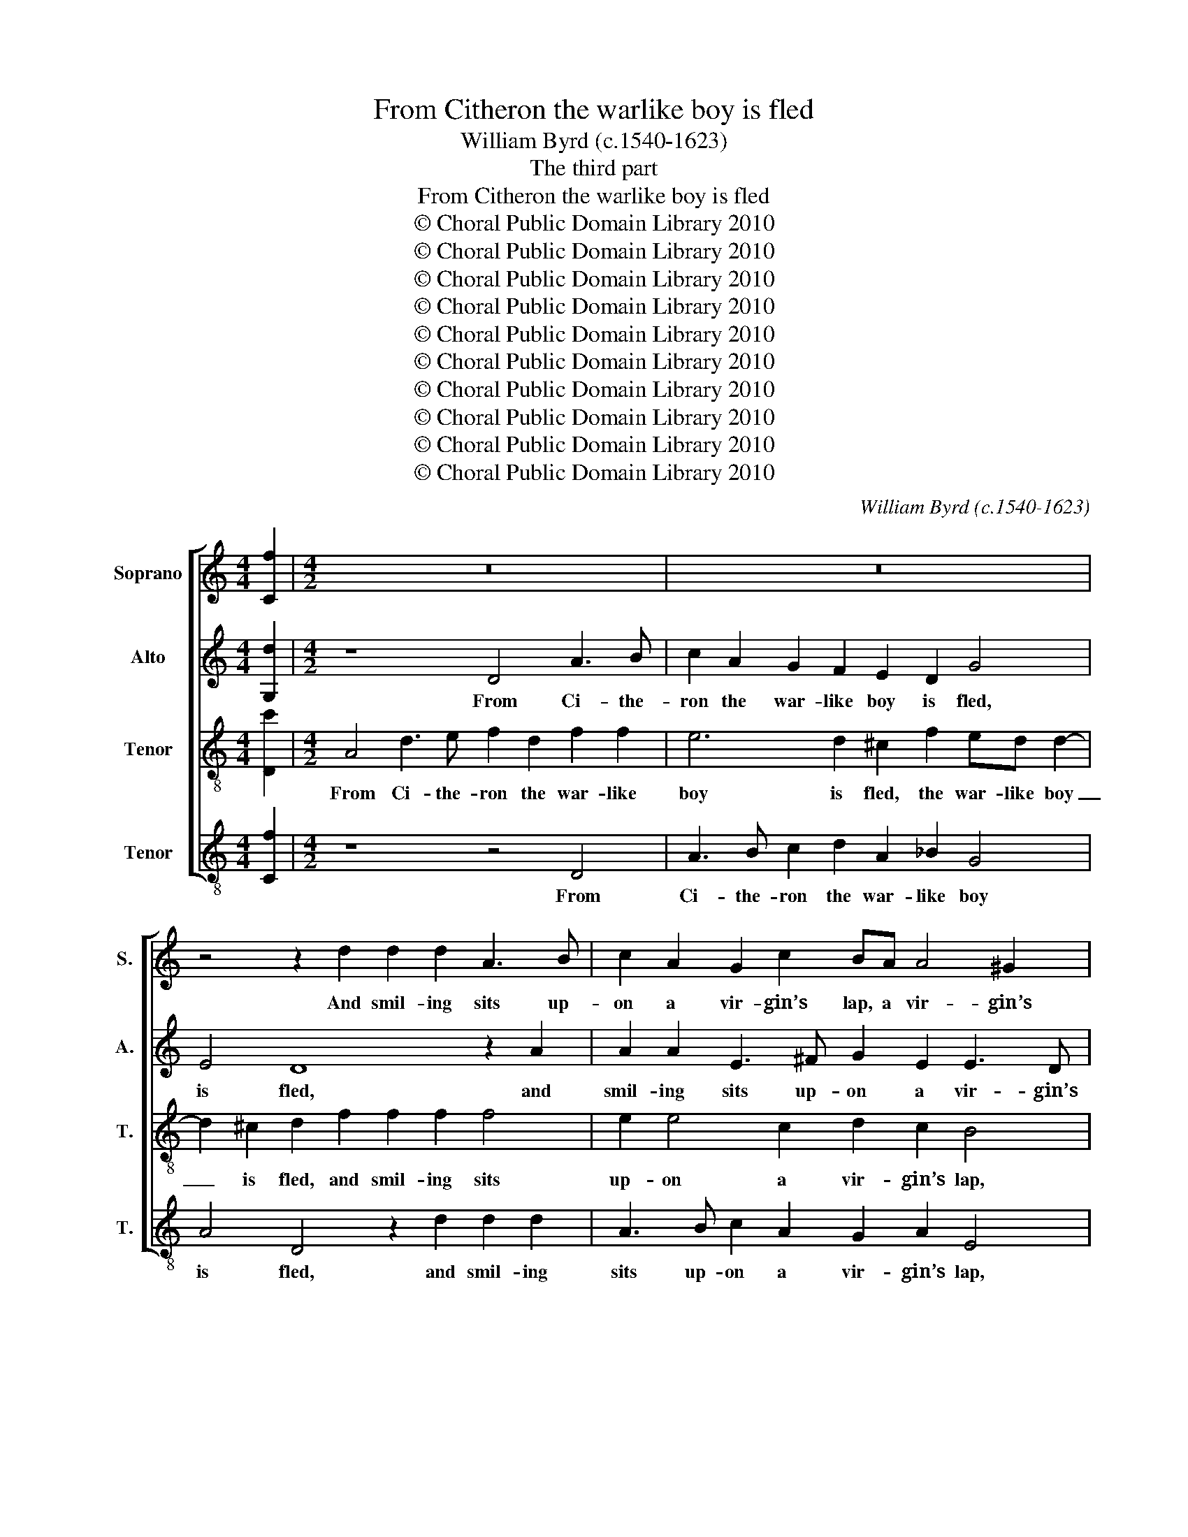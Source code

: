 X:1
T:From Citheron the warlike boy is fled
T:William Byrd (c.1540-1623)
T:The third part
T:From Citheron the warlike boy is fled
T:© Choral Public Domain Library 2010
T:© Choral Public Domain Library 2010
T:© Choral Public Domain Library 2010
T:© Choral Public Domain Library 2010
T:© Choral Public Domain Library 2010
T:© Choral Public Domain Library 2010
T:© Choral Public Domain Library 2010
T:© Choral Public Domain Library 2010
T:© Choral Public Domain Library 2010
T:© Choral Public Domain Library 2010
C:William Byrd (c.1540-1623)
Z:The third part
Z:© Choral Public Domain Library 2010
%%score [ 1 2 3 4 ]
L:1/8
M:4/4
K:C
V:1 treble nm="Soprano" snm="S."
V:2 treble nm="Alto" snm="A."
V:3 treble-8 transpose=-12 nm="Tenor" snm="T."
V:4 treble-8 transpose=-12 nm="Tenor" snm="T."
V:1
 [Cf]2 |[M:4/2] z16 | z16 | z4 z2 d2 d2 d2 A3 B | c2 A2 G2 c2 BA A4 ^G2 | A4 z4 A4 A2 A2 | %6
w: |||And smil- ing sits up-|on a vir- gin’s lap, a vir- gin’s|lap, there- by to|
 A4 z2 _B2 A3 =B c2 B2 | A4 z4 z2 B2 d2 c2 | B4 z2 A2 A2 E2 G3 F | E4 D4 z2 d2 d2 A2 | %10
w: train poor mis- ers to the|trap, whom beau- ty|draws with fan- cy to be|_ fed, with fan- cy|
 c3 B A4 A4 G4 | ^F4 z4 z8 | z4 A2 c4 d2 e4 | z2 e2 f2 e2 d2 c2 d2 A2 | c4 _B4 A8 | %15
w: to be fed, to be|fed,|and when de- sire,|and when de- sire, with ea- ger|looks is led,|
 z2 F2 c2 f2 d4 z4 | z2 G2 B2 G2 d4 z4 | z2 A3 D F2 E4 z4 | z2 A4 B3 c d4 ^c2 | d4 z4 z4 z2 A2- | %20
w: then from her eyes,|the ar- row flies,|fea- thered with flame,|armed with a gold- en|head, armed|
 A2 G4 F2 E2 E2 D2 d2- | d2 c4 _B2 A4 A4 | !fermata!A16 ||[K:F] z4 A4 d6 c2 | c4 z2 B2 A6 G2 | %25
w: _ with a gold- en head, armed|_ with a gold- en|head.|There care- less|thoughts are freed _|
 F6 ED E8 | z8 z2 A2 B2 c2 | A2 F2 D2 E2 F4 F2 G2- | G2 A4 G2 A8 | z4 z2 d2 d2 c2 d4 | %30
w: of that _ flame,|where- with her|thralls are scorch- ed to the heart,|_ to the heart,|if love would so,|
 z2 B2 B2 A2 B2 F2 B4 | A6 A2 G4 G4 | A16 | z2 A2 G4 B2 A4 F2 | A4 z4 z2 e2 d2 f2 | e4 A4 ^c4 z4 | %36
w: if love would so, would God|the en- chant- ing|dart,|might once re- turn and|burn, might once re-|turn and burn|
 z4 z2 A2 c6 d2 | e4 z2 A2 =Bc d4 ^c2 | d4 z2 =B2 B2 c2 B4 | z2 c2 c2 c2 c4 z4 | %40
w: from whence it|came, from whence _ _ it|came, not to de- face,|not to de- face|
 z2 A2 d3 c =B2 G2 c4 | =B4 z2 G2 GA_Bc d4 | z2 A2 c2 c2 G4 z2 d2 | f2 f2 c4 z8 | z16 | %45
w: of beau- ty’s work the _|frame, but by re- * * bound|it might be found, it|might be found,||
 z8 z2 d2 f4 | e2 d4 c2 B2 G2 B2 c2 | d2 d4 cB A8 | z16 | z4 z2 d2 f4 e2 d2- | d2 c2 d2 G2 B4 A4 | %51
w: what se-|cret smart I suf- fer by the|same, by the _ same,||what se- cret smart|_ I suf- fer by the|
 G4 z2 G2 B2 A4 G2- | G2 ^FE F4 | !fermata!G16 || z8 z4 z2 d2- | d2 c4 =B2 c4 z4 | z16 | %57
w: same, I suf- fer by|* the _ _|same.|If|_ love be just,||
 z2 d4 f4 e4 d2- | d2 ^c2 d8 z4 | z8 z4 A4 | B2 G2 d6 c2 d2 B2 | A2 c2 B4 A8 | z4 A6 GF A2 B2 | %63
w: then just is my|_ de- sire,|and|if un- just, why is he|called a _ God?|O _ _ _ _|
 c8 z4 d4- | d2 ef e2 d2 ^c3 d e2 f2 | e8 z4 d4- | d2 cB A2 B2 c6 BA | G8 C4 c4- | c4 d4 c8 | %69
w: God, O|_ _ _ _ _ good, O _ _|good, O|_ _ _ _ _ _ _ _|just, re- serve|_ thy rod,|
 z8 G4 c4- | c4 f4 e8 | z16 | G4 d6 A2 c4- | c4 B4 A6 G2 | F2 D2 A8 G4 | A8 A8 | A4 z2 ^c2 d4 d4 | %77
w: re- serve|_ thy rod||to chast- en those|_ that from thy|laws re- tire, re-|tire, re-|tire, but choose a-|
 e4 z2 e2 f4 d4 | e8 e4 f4- | f4 e4 d2 cd e4- | e2 d2 d8 ^c4 | d4 z2 d2 c4 B4 | A8 z4 z2 c2 | %83
w: right, but choose a-|right, good love|_ I thee _ _ _|_ re- quire, re-|quire, the gold- en|head, not|
 d4 f4 e4 d4 | c8 z4 z2 F2 | G4 B4 A8 | z16 | z8 z4 G4 | d6 c2 A4 c4- | c4 B6 A2 A4- | %90
w: that of lead, of|lead, not|that of lead,||her|heart is frost and|_ must dis- solve|
 A4 G4 A4 A4 | c6 B2 G4 B4 | d6 c2 c2 =BA B2 c2 | d2 c2 A4 z8 | d4 f6 e2 c4 | _e4 d6 c2 A4 | %96
w: _ by fire, her|heart is frost and|must dis- solve by _ _ _|_ _ fire,|her heart is frost,|and must dis- *|
 c8 B4 A4- | A2 G2 E4 F4 G4 | A8 z8 | z8 z4 d4 | f4 e8 d4- | d4 c6 BA B4 | A8 A8- | A8 | %104
w: solve by fire,|_ dis- * solve by|fire,|and|must dis- solve|_ by _ _ _|fire, by|_|
 !fermata!A16 |] %105
w: fire.|
V:2
 [G,d]2 |[M:4/2] z8 D4 A3 B | c2 A2 G2 F2 E2 D2 G4 | E4 D8 z2 A2 | A2 A2 E3 ^F G2 E2 E3 D | %5
w: |From Ci- the-|ron the war- like boy is fled,|is fled, and|smil- ing sits up- on a vir- gin’s|
 ^C4 z2 =C4 C4 C2 | C4 D6 A3 G G2- | G2 ^F2 G4 z2 G2 G2 E2 | D2 D2 D2 A,2 C3 B, G,2 D2- | %9
w: lap, there- by to|train poor mis- ers to|_ the trap, whom beau- ty|draws with fan- cy to be fed, to|
 D2 ^C2 D2 A2 A2 D2 F3 F | E4 E2 F3 E D4 ^C2 | D4 D2 F4 G2 A4- | A4 z2 A2 c2 B2 A2 G2 | %13
w: _ be fed, with fan- cy to be|fed, with fan- cy to be|fed, and when de- sire,|_ and when de- sire with|
 A6 A2 A2 A2 F4 | z8 z2 C2 F2 c2 | A4 z2 A2 B2 G2 d4 | z8 z2 D2 F2 D2 | A4 z2 D3 D ^C2 D4 | %18
w: ea- ger looks is led,|then from her|eyes, the ar- row flies,|the ar- row|flies, fea- thered with flame,|
 A,4 F2 D2 G2 F2 E4 | D4 z4 G4 F2 D2 | F2 E3 D D4 ^C2 D4 | z2 A4 G4 F2 E2 E2 | !fermata!^F16 || %23
w: armed with a gold- en _|head, armed with a|gold- * * * en head,|armed with a gold- en|head.|
[K:F] A8 B6 G2 | A4 z2 G2 F6 c2 | A4 A4 A8 | G4 A2 B2 A4 G4 | z2 A2 B2 c2 A2 F2 D4 | %28
w: There care- less|thoughts are freed _|of that flame,|where- with her thralls are,|where- with her thralls are scorch-|
 E2 F4 D2 ^C2 D4 C2 | D4 z2 B2 B2 A2 B4 | z2 G2 F2 F2 F4 z4 | z2 C2 F4 E2 G2 D3 E | %32
w: ed to the heart, to the|heart, if love would so,|if love would so,|would God, th’en- chant- ing _|
 F4 z2 D2 C4 F2 E2- | E2 D4 ^C2 D4 z2 A,2 | C4 D4 E2 E2 F4 | G2 A4 D2 A,4 D2 F2- | %36
w: dart, might once re- turn|_ and _ burn from|whence it came, from whence|it came, it came, from whence|
 FG A2 D4 z2 E2 F4 | G4 A4 G2 B2 A4 | ^F4 z2 G2 G2 G2 G4 | z2 G2 G2 A2 G2 G2 c3 =B | %40
w: _ it _ came, from whence|it came, from whence it|came, not to de- face,|not to de- face of beau- ty’s|
 A4 D4 G2 G4 ^F2 | G2 G2 GABc d4 z2 D2 | F2 F2 C4 z2 G2 B2 B2 | F4 z2 A2 c4 B2 A2- | %44
w: work the frame, the _|frame, but by re- * * bound it|might be found, it might be|found, what se- cret smart|
 A2 G2 G2 F2 E3 E F2 A2- | A2 GF E2 A2 B6 A2 | G4 F4 G3 D G2 A2 | F2 B4 AG ^F4 z2 A2 | %48
w: _ I suf- fer by the same, by|_ the _ same, what se- cret|smart I suf- fer by the|same, by the _ same, what|
 c4 B2 A4 G2 F2 F2 | B3 A GF G3 A F2 G4 | z8 z2 D2 F4 | E2 D4 C2 D6 G,2 | B,4 A,4 | %53
w: se- cret smart I suf- fer|by the _ _ _ _ _ same,|what se-|cret smart I suf- fer|by the|
 !fermata!G,16 || z2 G4 F4 E2 F4 | z2 A4 G4 ^F2 G4 | z8 z4 G4 | B4 A6 G4 F2 | E4 z4 z4 z2 E2 | %59
w: same.|If love be just,|if love be just,|then|just is my de-|sire, and|
 F2 D2 A6 G2 F2 E2 | G6 F2 D2 z2 z2 D2 | F6 E2 F2 D2 ^C4 | D8 F8 | G8 B8- | B8 A4 c4- | %65
w: if un- just, why is he|called a God, why|is he called a _|God? O|God, O|_ good, O|
 c2 BA G2 A2 B6 AG | F6 G2 A2 GF E2 D2 | E2 F4 E2 F4 z2 C2 | F4 B4 A6 F2 | A6 =B2 c8 | A4 c8 G4 | %71
w: _ _ _ _ _ _ _ _|just, O _ _ _ _ _|_ _ _ just, re-|serve thy rod, re-|serve thy rod|to chast- en|
 B4 d8 c4- | c4 B4 A4 F4 | G6 D2 F4 E4 | z4 F4 E4 D4 | E4 A,6 B,C D4 | ^C4 z2 A2 A4 =B4 | %77
w: those that from|_ thy laws re-|tire, re- * tire,|that from thy|laws re- * * *|tire, but choose a-|
 c4 z2 c2 d6 A2 | =B4 B4 c8 | G4 c8 B4 | A8 A6 G2 | ^F8 z2 A2 G4 | F4 E2 A4 G2 A4 | %83
w: right, but choose a-|right, good love,|good love, I|thee re- *|quire, the gold-|en head, gold- en head,|
 z2 G2 A4 c4 B4 | A4 G2 C2 D4 F4 | E4 D2 E2 F8 | A4 c6 B2 G4 | B4 A6 G2 E4 | F4 D4 F8 | %89
w: not that of lead,|of lead, not that of|lead, of _ lead,|her heart is frost|and must dis- *|solve by fire,|
 z4 B,4 F6 E2 | D8 C4 F4 | E8 z8 | z16 | A4 c6 =B2 G4 | B4 A6 G2 E4 | G4 F4 A8 | A4 G8 F4 | c8 d8 | %98
w: her heart is|frost, is _|frost,||her heart is frost,|and must dis- *|solve by fire,|and must dis-|solve by|
 c4 z2 A2 c4 B4 | A6 G2 F2 D2 F2 G2 | A8 G8 | A8 z4 D4 | F4 E8 D4- | D4 ^C4 | !fermata!D16 |] %105
w: fire, her heart is|frost and must dis- solve by|fire, by|fire, and|must dis- solve|_ by|fire.|
V:3
 [Dc']2 |[M:4/2] A4 d3 e f2 d2 f2 f2 | e6 d2 ^c2 f2 ed d2- | d2 ^c2 d2 f2 f2 f2 f4 | %4
w: |From Ci- the- ron the war- like|boy is fled, the war- like boy|_ is fled, and smil- ing sits|
 e2 e4 c2 d2 c2 B4 | A4 A2 A2 A4 z2 f2 | e3 ^f g2 G2 d8 | z2 d2 B2 c2 G4 z2 g2 | g2 d2 f4 e4 d4 | %9
w: up- on a vir- gin’s lap,|there- by to train poor|mis- ers to the trap,|whom beau- ty draws with|fan- cy to be fed,|
 z2 a2 a2 d2 f3 e d4 | A4 c2 d2 A3 B cB G2 | A4 z4 z4 z2 e2 | f2 e2 d2 A2 A2 G2 c2 c2 | %13
w: with fan- cy to be fed,|with fan- cy to be _ _ _|fed, and|when de- sire with ea- ger looks is|
 A4 z2 e2 f2 e2 d2 ca- | ag f4 e2 f4 z2 c2 | f2 c'2 a4 z4 z2 d2 | e2 d2 g4 z4 z2 d2 | %17
w: led, and when de- sire with ea-|* ger looks is led, then|from her eyes the|ar- row flies, the|
 f2 d2 a4 z2 a3 d f2 | e4 z4 z4 z2 A2- | A2 B3 c d4 ^c2 d4 | z8 a4 f2 d2 | f4 e2 d2 ^c2 d4 c2 | %22
w: ar- row flies, fea- thered with|flame, armed|_ with a gold- en head,|armed with a|gold- * * * * en|
 !fermata!d16 ||[K:F] f8 f6 e2 | f4 z2 d2 d3 e f2 e2- | e2 dc d4 ^c8 | z2 e2 f2 g2 e2 f2 d2 e2 | %27
w: head.|There care- less|thoughts are freed _ of that|_ _ _ _ flame,|where- with her thralls are scorch- ed|
 f2 d4 c2 F4 z4 | z2 c2 d4 e2 f2 e4 | d4 z2 B2 B2 F2 B4 | z2 d2 d2 c2 d4 z2 d2 | %31
w: to the _ heart,|are scorch- ed to the|heart, if love would so,|if love would so, would|
 f2 e3 d d3 c c4 B2 | c2 d2 c2 f2 e4 A2 c2- | c2 A2 e4 z2 d2 c4 | f2 e4 d2 ^c4 z2 A2 | %35
w: God the en- chant- * * ing|dart, might once re- turn and burn,|_ and burn, might once|re- turn and burn, from|
 c4 d4 e4 z2 d2 | f3 g a2 f2 e4 z2 A2 | cd e3 d f2 e4 e4 | d4 z2 d2 d2 e2 d4 | %39
w: whence it came, from|whence it came, re- turn from|* * * * it came, it|came, not to de- face,|
 z2 e2 e2 f2 e2 e2 a3 g | ^f6 g2 d3 e c4 | d8 z2 d2 defg | a8 z2 e2 g2 g2 | d4 z4 e2 g4 f2 | %44
w: not to de- face of beau- ty’s|work the frame, the _|frame, but by re- * *|bound, it might be|found, what se- cret|
 e4 d2 c4 B2 A2 f2- | f2 ed ^c2 c2 d8 | z16 | z8 z2 d2 f4- | f2 e2 d4 c2 B4 A2 | G6 G2 D4 z2 d2 | %50
w: smart I suf- fer, I suf-|* fer _ by the same,||what se-|* cret smart, I suf- fer|by the same, what|
 f6 e2 d2 G2 d3 A | B4 A2 G4 ^F2 GABc | d6 c2 | !fermata!=B16 || G4 B4 c4 d2 B2 | A4 d4 c4 z2 d2- | %56
w: se- cret smart I suf- fer|by the same, I suf- fer _ _|by the|same.|If love be just, if|love be just, then|
 d2 f4 e4 d4 ^c2 | d8 z8 | z4 d4 f2 d2 a4- | a2 g2 f2 e2 f2 d4 ^c2 | d4 z2 d2 f6 B2 | %61
w: _ just is my de-|sire,|and if un- just,|_ why is he called a _|God, why is he|
 d2 c2 d2 B2 c2 f2 e3 g | ^f8 z4 =f4- | f2 ed e2 f2 g4 f4 | d4 g4 e4 a4- | a2 gf e2 f2 g2 fe d4 | %66
w: called a _ _ God, a _ _|God? O|_ _ _ _ _ God, O|_ _ good, O|_ _ _ _ _ _ _ _ just,|
 z4 f6 ed c4- | c2 BA G4 A8 | z8 z4 F4 | c4 f4 e4 z2 c2 | f4 a4 g4 e4 | g6 d2 f4 f4 | e4 d4 f8 | %73
w: O _ _ _|_ _ _ _ just,|re-|serve thy rod, re-|serve thy rod to|chast- en those that|from thy laws|
 e4 d8 ^c4 | d4 z4 A4 d4- | d4 ^c4 d4 f4 | e4 z2 e2 f4 g4 | g4 a8 a4- | a2 ^g^f g4 a8 | z4 e4 g8- | %80
w: re- tire, re-|tire, that from|_ thy laws re-|tire, but choose a-|right, but choose|_ a- * * right,|good love,|
 g4 f4 e4 e4 | d8 z8 | z2 d2 c4 B4 A4 | z8 z2 c2 d4 | f4 e4 f4 c4- | c2 BA B4 c4 c4 | %86
w: _ I thee re-|quire,|the gold- en head,|not that|of lead, not that|_ of _ _ lead, her|
 f6 e2 c4 _e4 | d6 c2 A4 c4 | B6 A2 F4 A4 | G8 F8 | z4 d4 f6 e2 | c8 e4 g4- | g2 f2 f4 e8 | %93
w: heart is frost and|must dis- solve, and|must dis- solve by|_ fire,|her heart is|frost and must|_ dis- solve by|
 d4 c3 d e2 d2 =B2 ^c2 | d4 z2 A2 c6 B2 | G4 B4 F6 G2 | A3 B c4 G4 z4 | z8 z4 d4 | f4 e8 d4- | %99
w: fire, by _ _ _ _ _|fire, her heart is|frost and must dis-|solve by _ fire,|and|must dis- solve|
 d4 ^c4 d8 | z8 z4 d4 | f4 e8 d4- | d4 c4 f8 | e6 g2 | !fermata!^f16 |] %105
w: _ by fire,|and|must dis- solve|_ by _|fire, by|fire.|
V:4
 [Cf]2 |[M:4/2] z8 z4 D4 | A3 B c2 d2 A2 _B2 G4 | A4 D4 z2 d2 d2 d2 | A3 B c2 A2 G2 A2 E4 | %5
w: |From|Ci- the- ron the war- like boy|is fled, and smil- ing|sits up- on a vir- gin’s lap,|
 z4 F4 F2 F2 F4 | A4 G4 ^F2 F4 G2 | D4 z4 z2 d2 B2 c2 | G4 D4 A2 c2 B2 G2 | A4 D8 z4 | %10
w: there- by to train|poor mis- ers to the|trap, whom beau- ty|draws with fan- cy to be|_ fed,|
 z2 A2 A2 D2 F4 E4 | D4 z2 d2 f2 e2 d2 c2 | d2 A2 f3 e c2 z2 z2 c2 | f2 e2 d2 c2 d2 A2 _B2 F2 | %14
w: with fan- cy to be|fed, and when de- sire with|ea- ger looks is led, and|when de- sire with ea- ger looks is|
 A4 G4 F8 | F8 G4 G4 | G4 z2 G2 B2 G2 d4 | z2 D2 F2 D2 A4 z2 d2- | dd ^c2 d4 z4 A4 | %19
w: led, is led,|then from her|eyes the ar- row flies,|the ar- row flies, fea-|* thered with flame, armed|
 F2 G2 D2 F2 E4 D4 | z4 A8 _B4 | F4 G4 A4 A4 | !fermata!D16 ||[K:F] d8 B6 c2 | F4 z2 G2 D6 E2 | %25
w: with a gold- en _ head,|armed with|a _ gold- en|head.|There care- less|thoughts are freed _|
 F4 D4 A4 z2 A2 | B2 c2 A2 G2 c2 F2 G2 C2 | F4 z4 z2 A2 B4 | c2 A2 B4 A8 | z2 f2 f2 d2 f4 z2 B2 | %30
w: of that flame, where-|with her thralls are scorch- ed to the|heart, are scorch-|ed to the heart,|if love would so, if|
 B2 G2 B2 F2 B4 G4 | A4 D2 D2 E3 F G4 | F8 z4 D2 C2- | C2 F2 E4 D4 F4- | F2 A2 G2 B2 A4 D4 | %35
w: love would so, would God, would|God the en- chant- * ing|dart might once|_ re- turn and burn,|_ might once re- turn and|
 C4 z4 z2 A2 B3 c | d2 D2 F3 G A4 F4 | E2 E2 F4 G4 A4 | D4 z2 G2 G2 C2 G4 | z2 c2 c2 F2 c4 z2 A2 | %40
w: burn from whence it|came, from whence it came, re-|turn from whence it _|came, not to de- face,|not to de- face of|
 d3 c =B2 G3 ABc A4 | G4 z2 G2 G4 B4 | F4 z2 A2 c2 c2 G4 | z2 d2 f2 f2 c4 z2 F2 | %44
w: beau- ty’s work the _ _ _ _|frame, but by re-|bound it might be found,|it might be found, what|
 c4 B2 A4 G2 F2 D2 | F2 G2 A4 G3 G D4 | G2 B4 A2 G4 z2 F2 | B2 G2 B2 c2 d8 | z2 c2 f4 e2 d4 c2 | %49
w: se- cret smart I suf- fer|by the same, by the same,|what se- cret smart I|suf- fer by the same,|what se- cret smart I|
 d2 G2 B4 A4 G4 | F4 B2 c2 G4 z2 D2 | G3 D F2 E2 D8 | D4 D4 | !fermata!d16 || z8 z4 D4 | %55
w: suf- fer by the same,|what se- cret smart I|suf- fer by the same,|by the|same.|If|
 F4 G4 A4 G4 | B4 A4 G2 F2 E4 | D8 z8 | A4 B2 G2 d6 c2 | d2 B2 A2 c2 B4 A4 | G4 B6 A2 B2 G2 | %61
w: love be just, then|just is my _ de-|sire,|and if un- just, why|is he called a _ God,|why is he called a|
 F2 A2 G4 F3 G A4 | D8 d8 | c8 B8- | B4 G4 A8 | c6 BA G2 A2 B4- | B2 AG F6 G2 A2 B2 | c4 C4 F8 | %68
w: _ _ God, a _ _|God? O|God, O|_ _ good,|O _ _ _ _ _|_ _ _ just, O _ _|_ _ just,|
 z8 F4 c4- | c4 d4 c8 | z4 F4 c8 | G4 B8 A4 | G4 G4 F4 A4 | G8 z4 A4 | d6 A2 c4 B4 | A6 G2 F4 D4 | %76
w: re- serve|_ thy rod,|to chast-|en those that|from thy laws re-|tire, to|chast- en those that|from thy laws re-|
 A4 z2 A2 d4 G4 | c4 z2 A2 d4 f4 | e8 A8 | c8 G8 | A8 A8 | D4 D4 F4 G4 | D4 z4 z2 d2 c4 | %83
w: tire, but choose a-|right, but choose a-|right, good|love I|thee re-|quire, I thee re-|quire, the gold-|
 B4 A8 z2 G2 | A4 c4 B4 A4 | G4 G4 F8- | F8 z8 | z16 | d4 f6 e2 c4 | _e4 d6 c2 A4 | B4 B4 F8 | %91
w: en head, not|that of lead, not|that of lead,|_||her heart is frost|and must dis- *|solve by fire,|
 A4 c6 B2 G4 | B4 A6 G2 E4 | F8 E8 | D8 z8 | z4 d4 f6 e2 | c4 _e4 d6 c2 | A4 c4 B8 | A8 z4 D4 | %99
w: her heart is frost|and must dis- *|solve by|fire,|her heart is|frost and must dis-|* solve by|fire, and|
 F4 E4 D8 | z4 A4 c4 B4 | A8 G8 | A8 F6 G2 | A8 | !fermata!D16 |] %105
w: must dis- solve,|and must dis-|solve by|fire, by _|_|fire.|


